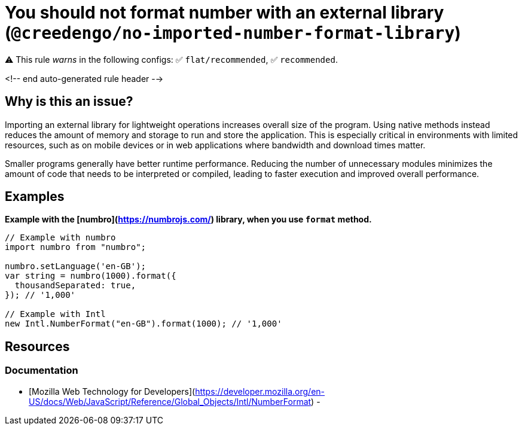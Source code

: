 # You should not format number with an external library (`@creedengo/no-imported-number-format-library`)

⚠️ This rule _warns_ in the following configs: ✅ `flat/recommended`, ✅ `recommended`.

<!-- end auto-generated rule header -->

## Why is this an issue?

Importing an external library for lightweight operations increases overall size of the program.
Using native methods instead reduces the amount of memory and storage to run and store the application.
This is especially critical in environments with limited resources, such as on mobile devices or in web applications
where bandwidth and download times matter.

Smaller programs generally have better runtime performance.
Reducing the number of unnecessary modules minimizes the amount of code that needs to be interpreted or compiled,
leading to faster execution and improved overall performance.

## Examples

**Example with the [numbro](https://numbrojs.com/) library, when you use
`format` method.**

```js
// Example with numbro
import numbro from "numbro";

numbro.setLanguage('en-GB');
var string = numbro(1000).format({
  thousandSeparated: true,
}); // '1,000'

// Example with Intl
new Intl.NumberFormat("en-GB").format(1000); // '1,000'
```

## Resources

### Documentation

- [Mozilla Web Technology for Developers](https://developer.mozilla.org/en-US/docs/Web/JavaScript/Reference/Global_Objects/Intl/NumberFormat) -
